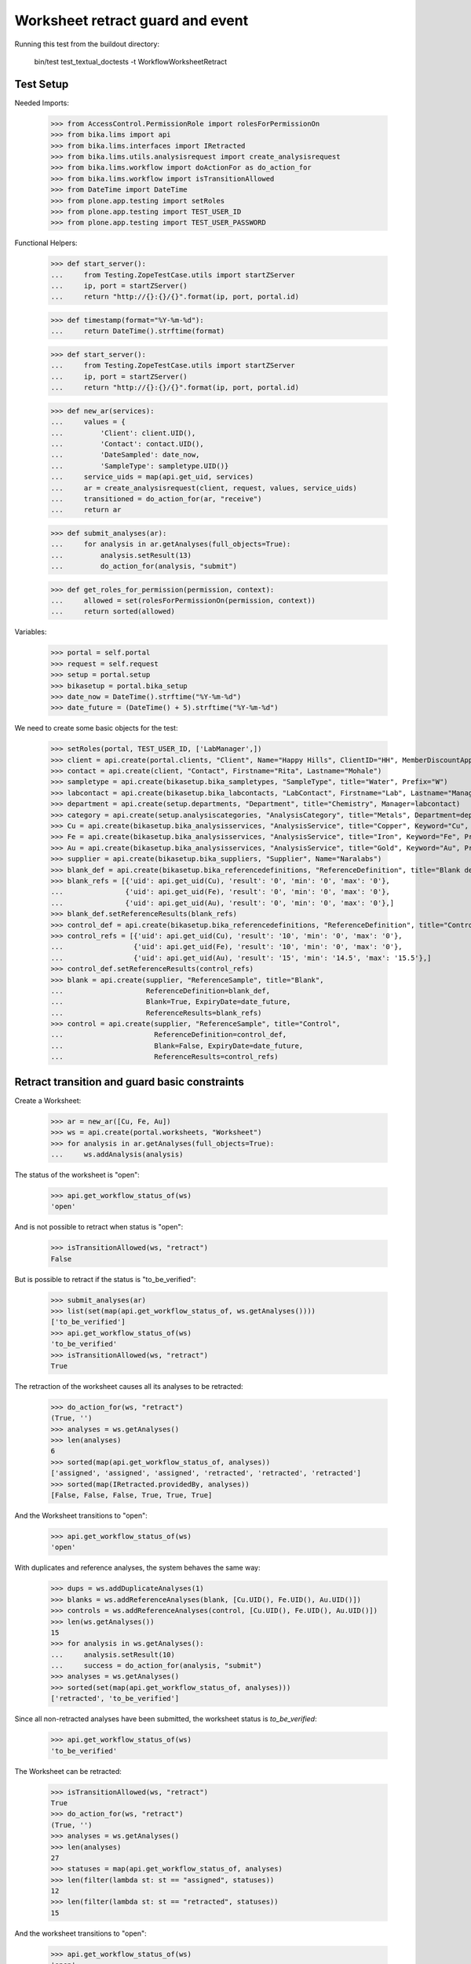 Worksheet retract guard and event
---------------------------------

Running this test from the buildout directory:

    bin/test test_textual_doctests -t WorkflowWorksheetRetract


Test Setup
..........

Needed Imports:

    >>> from AccessControl.PermissionRole import rolesForPermissionOn
    >>> from bika.lims import api
    >>> from bika.lims.interfaces import IRetracted
    >>> from bika.lims.utils.analysisrequest import create_analysisrequest
    >>> from bika.lims.workflow import doActionFor as do_action_for
    >>> from bika.lims.workflow import isTransitionAllowed
    >>> from DateTime import DateTime
    >>> from plone.app.testing import setRoles
    >>> from plone.app.testing import TEST_USER_ID
    >>> from plone.app.testing import TEST_USER_PASSWORD

Functional Helpers:

    >>> def start_server():
    ...     from Testing.ZopeTestCase.utils import startZServer
    ...     ip, port = startZServer()
    ...     return "http://{}:{}/{}".format(ip, port, portal.id)

    >>> def timestamp(format="%Y-%m-%d"):
    ...     return DateTime().strftime(format)

    >>> def start_server():
    ...     from Testing.ZopeTestCase.utils import startZServer
    ...     ip, port = startZServer()
    ...     return "http://{}:{}/{}".format(ip, port, portal.id)

    >>> def new_ar(services):
    ...     values = {
    ...         'Client': client.UID(),
    ...         'Contact': contact.UID(),
    ...         'DateSampled': date_now,
    ...         'SampleType': sampletype.UID()}
    ...     service_uids = map(api.get_uid, services)
    ...     ar = create_analysisrequest(client, request, values, service_uids)
    ...     transitioned = do_action_for(ar, "receive")
    ...     return ar

    >>> def submit_analyses(ar):
    ...     for analysis in ar.getAnalyses(full_objects=True):
    ...         analysis.setResult(13)
    ...         do_action_for(analysis, "submit")

    >>> def get_roles_for_permission(permission, context):
    ...     allowed = set(rolesForPermissionOn(permission, context))
    ...     return sorted(allowed)


Variables:

    >>> portal = self.portal
    >>> request = self.request
    >>> setup = portal.setup
    >>> bikasetup = portal.bika_setup
    >>> date_now = DateTime().strftime("%Y-%m-%d")
    >>> date_future = (DateTime() + 5).strftime("%Y-%m-%d")

We need to create some basic objects for the test:

    >>> setRoles(portal, TEST_USER_ID, ['LabManager',])
    >>> client = api.create(portal.clients, "Client", Name="Happy Hills", ClientID="HH", MemberDiscountApplies=True)
    >>> contact = api.create(client, "Contact", Firstname="Rita", Lastname="Mohale")
    >>> sampletype = api.create(bikasetup.bika_sampletypes, "SampleType", title="Water", Prefix="W")
    >>> labcontact = api.create(bikasetup.bika_labcontacts, "LabContact", Firstname="Lab", Lastname="Manager")
    >>> department = api.create(setup.departments, "Department", title="Chemistry", Manager=labcontact)
    >>> category = api.create(setup.analysiscategories, "AnalysisCategory", title="Metals", Department=department)
    >>> Cu = api.create(bikasetup.bika_analysisservices, "AnalysisService", title="Copper", Keyword="Cu", Price="15", Category=category.UID(), Accredited=True)
    >>> Fe = api.create(bikasetup.bika_analysisservices, "AnalysisService", title="Iron", Keyword="Fe", Price="10", Category=category.UID())
    >>> Au = api.create(bikasetup.bika_analysisservices, "AnalysisService", title="Gold", Keyword="Au", Price="20", Category=category.UID())
    >>> supplier = api.create(bikasetup.bika_suppliers, "Supplier", Name="Naralabs")
    >>> blank_def = api.create(bikasetup.bika_referencedefinitions, "ReferenceDefinition", title="Blank definition", Blank=True)
    >>> blank_refs = [{'uid': api.get_uid(Cu), 'result': '0', 'min': '0', 'max': '0'},
    ...               {'uid': api.get_uid(Fe), 'result': '0', 'min': '0', 'max': '0'},
    ...               {'uid': api.get_uid(Au), 'result': '0', 'min': '0', 'max': '0'},]
    >>> blank_def.setReferenceResults(blank_refs)
    >>> control_def = api.create(bikasetup.bika_referencedefinitions, "ReferenceDefinition", title="Control definition")
    >>> control_refs = [{'uid': api.get_uid(Cu), 'result': '10', 'min': '0', 'max': '0'},
    ...                 {'uid': api.get_uid(Fe), 'result': '10', 'min': '0', 'max': '0'},
    ...                 {'uid': api.get_uid(Au), 'result': '15', 'min': '14.5', 'max': '15.5'},]
    >>> control_def.setReferenceResults(control_refs)
    >>> blank = api.create(supplier, "ReferenceSample", title="Blank",
    ...                    ReferenceDefinition=blank_def,
    ...                    Blank=True, ExpiryDate=date_future,
    ...                    ReferenceResults=blank_refs)
    >>> control = api.create(supplier, "ReferenceSample", title="Control",
    ...                      ReferenceDefinition=control_def,
    ...                      Blank=False, ExpiryDate=date_future,
    ...                      ReferenceResults=control_refs)


Retract transition and guard basic constraints
..............................................

Create a Worksheet:

    >>> ar = new_ar([Cu, Fe, Au])
    >>> ws = api.create(portal.worksheets, "Worksheet")
    >>> for analysis in ar.getAnalyses(full_objects=True):
    ...     ws.addAnalysis(analysis)

The status of the worksheet is "open":

    >>> api.get_workflow_status_of(ws)
    'open'

And is not possible to retract when status is "open":

    >>> isTransitionAllowed(ws, "retract")
    False

But is possible to retract if the status is "to_be_verified":

    >>> submit_analyses(ar)
    >>> list(set(map(api.get_workflow_status_of, ws.getAnalyses())))
    ['to_be_verified']
    >>> api.get_workflow_status_of(ws)
    'to_be_verified'
    >>> isTransitionAllowed(ws, "retract")
    True

The retraction of the worksheet causes all its analyses to be retracted:

    >>> do_action_for(ws, "retract")
    (True, '')
    >>> analyses = ws.getAnalyses()
    >>> len(analyses)
    6
    >>> sorted(map(api.get_workflow_status_of, analyses))
    ['assigned', 'assigned', 'assigned', 'retracted', 'retracted', 'retracted']
    >>> sorted(map(IRetracted.providedBy, analyses))
    [False, False, False, True, True, True]

And the Worksheet transitions to "open":

    >>> api.get_workflow_status_of(ws)
    'open'

With duplicates and reference analyses, the system behaves the same way:

    >>> dups = ws.addDuplicateAnalyses(1)
    >>> blanks = ws.addReferenceAnalyses(blank, [Cu.UID(), Fe.UID(), Au.UID()])
    >>> controls = ws.addReferenceAnalyses(control, [Cu.UID(), Fe.UID(), Au.UID()])
    >>> len(ws.getAnalyses())
    15
    >>> for analysis in ws.getAnalyses():
    ...     analysis.setResult(10)
    ...     success = do_action_for(analysis, "submit")
    >>> analyses = ws.getAnalyses()
    >>> sorted(set(map(api.get_workflow_status_of, analyses)))
    ['retracted', 'to_be_verified']

Since all non-retracted analyses have been submitted, the worksheet status is
`to_be_verified`:

    >>> api.get_workflow_status_of(ws)
    'to_be_verified'

The Worksheet can be retracted:

    >>> isTransitionAllowed(ws, "retract")
    True
    >>> do_action_for(ws, "retract")
    (True, '')
    >>> analyses = ws.getAnalyses()
    >>> len(analyses)
    27
    >>> statuses = map(api.get_workflow_status_of, analyses)
    >>> len(filter(lambda st: st == "assigned", statuses))
    12
    >>> len(filter(lambda st: st == "retracted", statuses))
    15

And the worksheet transitions to "open":

    >>> api.get_workflow_status_of(ws)
    'open'


Check permissions for Retract transition
........................................

Create a Worksheet and submit results:

    >>> ar = new_ar([Cu, Fe, Au])
    >>> ws = api.create(portal.worksheets, "Worksheet")
    >>> for analysis in ar.getAnalyses(full_objects=True):
    ...     ws.addAnalysis(analysis)
    >>> submit_analyses(ar)

The status of the Worksheet and its analyses is `to_be_verified`:

    >>> api.get_workflow_status_of(ws)
    'to_be_verified'

    >>> analyses = ws.getAnalyses()
    >>> list(set(map(api.get_workflow_status_of, analyses)))
    ['to_be_verified']

Exactly these roles can retract:

    >>> get_roles_for_permission("senaite.core: Transition: Retract", ws)
    ['LabManager', 'Manager']

Current user can verify because has the `LabManager` role:

    >>> isTransitionAllowed(ws, "retract")
    True

Also if the user has the role `Manager`:

    >>> setRoles(portal, TEST_USER_ID, ['Manager',])
    >>> isTransitionAllowed(ws, "retract")
    True

But cannot for other roles:

    >>> other_roles = ['Analyst', 'Authenticated', 'LabClerk', 'Verifier']
    >>> setRoles(portal, TEST_USER_ID, other_roles)
    >>> isTransitionAllowed(ws, "retract")
    False

Reset the roles for current user:

    >>> setRoles(portal, TEST_USER_ID, ['LabManager',])
